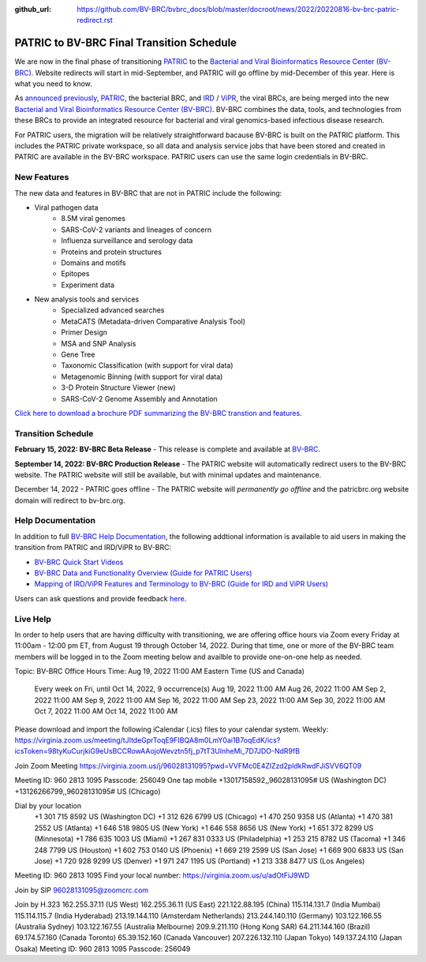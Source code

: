 :github_url: https://github.com/BV-BRC/bvbrc_docs/blob/master/docroot/news/2022/20220816-bv-brc-patric-redirect.rst

PATRIC to BV-BRC Final Transition Schedule
==========================================

.. feed-entry::
   :date: 2022-08-16

.. image:: ../images/patric-to-bv-brc.png
  :width: 635
  :alt: PATRIC to BV-BRC

We are now in the final phase of transitioning `PATRIC <https://www.patricbrc.org>`_ to the `Bacterial and Viral Bioinformatics Resource Center (BV-BRC) <https://www.bv-brc.org>`_. Website redirects will start in mid-September, and PATRIC will go offline by mid-December of this year. Here is what you need to know.

.. cut::

As `announced previously <../20220215-bv-brc-public-beta.html>`_, `PATRIC <https://www.patricbrc.org>`_, the bacterial BRC, and `IRD <https://www.fludb.org>`_ / `ViPR <https://www.viprbrc.org>`_, the viral BRCs, are being merged into the new `Bacterial and Viral Bioinformatics Resource Center (BV-BRC) <https://www.bv-brc.org>`_. BV-BRC combines the data, tools, and technologies from these BRCs to provide an integrated resource for bacterial and viral genomics-based infectious disease research.

For PATRIC users, the migration will be relatively straightforward bacause BV-BRC is built on the PATRIC platform. This includes the PATRIC private workspace, so all data and analysis service jobs that have been stored and created in PATRIC are available in the BV-BRC workspace. PATRIC users can use the same login credentials in BV-BRC.  

New Features
------------

The new data and features in BV-BRC that are not in PATRIC include the following:

* Viral pathogen data 
   * 8.5M viral genomes
   * SARS-CoV-2 variants and lineages of concern
   * Influenza surveillance and serology data
   * Proteins and protein structures
   * Domains and motifs
   * Epitopes
   * Experiment data
* New analysis tools and services
   * Specialized advanced searches
   * MetaCATS (Metadata-driven Comparative Analysis Tool)
   * Primer Design
   * MSA and SNP Analysis
   * Gene Tree
   * Taxonomic Classification (with support for viral data)
   * Metagenomic Binning (with support for viral data)
   * 3-D Protein Structure Viewer (new)
   * SARS-CoV-2 Genome Assembly and Annotation

`Click here to download a brochure PDF summarizing the BV-BRC transtion and features <../../_static/files/news/2022/bv-brc-overview-brochure-aug-2022.pdf>`_.

Transition Schedule
-------------------

**February 15, 2022: BV-BRC Beta Release** - This release is complete and available at `BV-BRC <https://www.bv-brc.org>`_.
 
**September 14, 2022: BV-BRC Production Release** - The PATRIC website will automatically redirect users to the BV-BRC website. The PATRIC website will still be available, but with minimal updates and maintenance.

.. raw:: html

    <style> .red {color:#aa0060; font-weight:bold} </style>

.. role:: red

:red:`December 14, 2022 - PATRIC goes offline`
- The PATRIC website will *permanently go offline* and the patricbrc.org website domain will redirect to bv-brc.org.

Help Documentation
------------------

In addition to full `BV-BRC Help Documentation <https://www.bv-brc.org/docs/>`_, the following addtional information is available to aid users in making the transition from PATRIC and IRD/ViPR to BV-BRC:

* `BV-BRC Quick Start Videos <../../quick_start/quick_start.html>`_
* `BV-BRC Data and Functionality Overview (Guide for PATRIC Users) <../../quick_start/data_functionality_overview.html>`_
* `Mapping of IRD/ViPR Features and Terminology to BV-BRC (Guide for IRD and ViPR Users) <../../quick_start/ird-vipr_bv-brc_mapping.html>`_ 

Users can ask questions and provide feedback `here <mailto:help@bv-brc.org>`_.

Live Help
---------

In order to help users that are having difficulty with transitioning, we are offering office hours via Zoom every Friday at 11:00am - 12:00 pm ET, from August 19 through October 14, 2022. During that time, one or more of the BV-BRC team members will be logged in to the Zoom meeting below and availble to provide one-on-one help as needed.

Topic: BV-BRC Office Hours
Time: Aug 19, 2022 11:00 AM Eastern Time (US and Canada)
        Every week on Fri, until Oct 14, 2022, 9 occurrence(s)
        Aug 19, 2022 11:00 AM
        Aug 26, 2022 11:00 AM
        Sep 2, 2022 11:00 AM
        Sep 9, 2022 11:00 AM
        Sep 16, 2022 11:00 AM
        Sep 23, 2022 11:00 AM
        Sep 30, 2022 11:00 AM
        Oct 7, 2022 11:00 AM
        Oct 14, 2022 11:00 AM
Please download and import the following iCalendar (.ics) files to your calendar system.
Weekly: https://virginia.zoom.us/meeting/tJItdeGprToqE9FIBQA8m0LmY0ai1B7oqEdK/ics?icsToken=98tyKuCurjkiG9eUsBCCRowAAojoWevztn5fj_p7tT3UInheMi_7D7JDO-NdR9fB

Join Zoom Meeting
https://virginia.zoom.us/j/96028131095?pwd=VVFMc0E4ZlZzd2pldkRwdFJiSVV6QT09

Meeting ID: 960 2813 1095
Passcode: 256049
One tap mobile
+13017158592,,96028131095# US (Washington DC)
+13126266799,,96028131095# US (Chicago)

Dial by your location
        +1 301 715 8592 US (Washington DC)
        +1 312 626 6799 US (Chicago)
        +1 470 250 9358 US (Atlanta)
        +1 470 381 2552 US (Atlanta)
        +1 646 518 9805 US (New York)
        +1 646 558 8656 US (New York)
        +1 651 372 8299 US (Minnesota)
        +1 786 635 1003 US (Miami)
        +1 267 831 0333 US (Philadelphia)
        +1 253 215 8782 US (Tacoma)
        +1 346 248 7799 US (Houston)
        +1 602 753 0140 US (Phoenix)
        +1 669 219 2599 US (San Jose)
        +1 669 900 6833 US (San Jose)
        +1 720 928 9299 US (Denver)
        +1 971 247 1195 US (Portland)
        +1 213 338 8477 US (Los Angeles)
Meeting ID: 960 2813 1095
Find your local number: https://virginia.zoom.us/u/adOtFiJ9WD

Join by SIP
96028131095@zoomcrc.com

Join by H.323
162.255.37.11 (US West)
162.255.36.11 (US East)
221.122.88.195 (China)
115.114.131.7 (India Mumbai)
115.114.115.7 (India Hyderabad)
213.19.144.110 (Amsterdam Netherlands)
213.244.140.110 (Germany)
103.122.166.55 (Australia Sydney)
103.122.167.55 (Australia Melbourne)
209.9.211.110 (Hong Kong SAR)
64.211.144.160 (Brazil)
69.174.57.160 (Canada Toronto)
65.39.152.160 (Canada Vancouver)
207.226.132.110 (Japan Tokyo)
149.137.24.110 (Japan Osaka)
Meeting ID: 960 2813 1095
Passcode: 256049